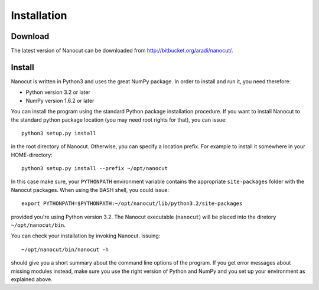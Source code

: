 Installation
============

Download
--------

The latest version of Nanocut can be downloaded from
`http://bitbucket.org/aradi/nanocut/ <http://bitbucket.org/aradi/nanocut/>`_. 


Install
-------

Nanocut is written in Python3 and uses the great NumPy package. In order
to install and run it, you need therefore:

* Python version 3.2 or later
* NumPy version 1.6.2 or later

You can install the program using the standard Python package installation
procedure. If you want to install Nanocut to the standard python package
location (you may need root rights for that), you can issue::

  python3 setup.py install

in the root directory of Nanocut. Otherwise, you can specify a location
prefix. For example to install it somewhere in your HOME-directory::

  python3 setup.py install --prefix ~/opt/nanocut

In this case make sure, your ``PYTHONPATH`` environment variable contains the
appropriate ``site-packages`` folder with the Nanocut packages. When using the
BASH shell, you could issue::

  export PYTHONPATH=$PYTHONPATH:~/opt/nanocut/lib/python3.2/site-packages

provided you're using Python version 3.2. The Nanocut executable (``nanocut``)
will be placed into the diretory ``~/opt/nanocut/bin``.

You can check your installation by invoking Nanocut. Issuing::

  ~/opt/nanocut/bin/nanocut -h

should give you a short summary about the command line options of the
program. If you get error messages about missing modules instead, make sure you
use the right version of Python and NumPy and you set up your environment as
explained above.
